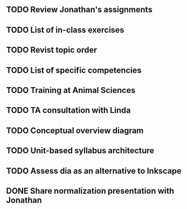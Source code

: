 
** TODO Review Jonathan's assignments
** TODO List of in-class exercises
** TODO Revist topic order
** TODO List of specific competencies
** TODO Training at Animal Sciences
** TODO TA consultation with Linda
** TODO Conceptual overview diagram
** TODO Unit-based syllabus architecture
** TODO Assess dia as an alternative to Inkscape
** DONE Share normalization presentation with Jonathan
   CLOSED: [2017-07-10 Mon 18:42] DEADLINE: <2017-07-10 Mon>
